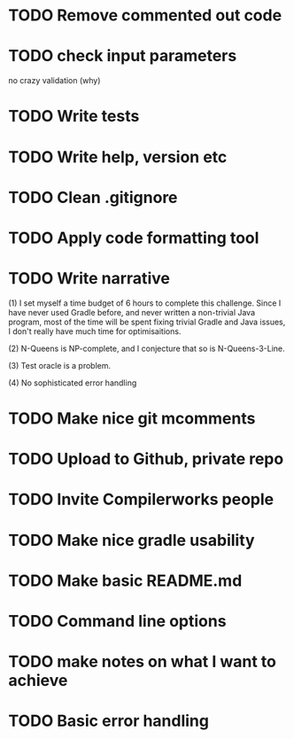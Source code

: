* TODO Remove commented out code
* 
* TODO check input parameters
no crazy validation (why)
* TODO Write tests
* TODO Write help, version etc
* TODO Clean .gitignore
* TODO Apply code formatting tool
* TODO Write narrative

(1) I set myself a time budget of 6 hours to complete this challenge.
Since I have never used Gradle before, and never written a non-trivial
Java program, most of the time will be spent fixing trivial Gradle and
Java issues, I don't really have much time for optimisaitions.

(2) N-Queens is NP-complete, and I conjecture that so is
N-Queens-3-Line.

(3) Test oracle is a problem.

(4) No sophisticated error handling
* TODO Make nice git mcomments
* TODO Upload to Github, private repo
* TODO Invite Compilerworks people
* TODO Make nice gradle usability
* TODO Make basic README.md
* TODO Command line options
* TODO make notes on what I want to achieve
* TODO Basic error handling 

